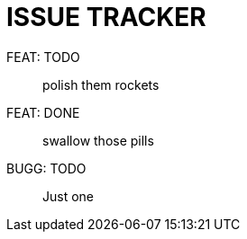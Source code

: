 ISSUE TRACKER
=============

FEAT: TODO:: polish them rockets
FEAT: DONE:: swallow those pills
BUGG: TODO:: Just one
